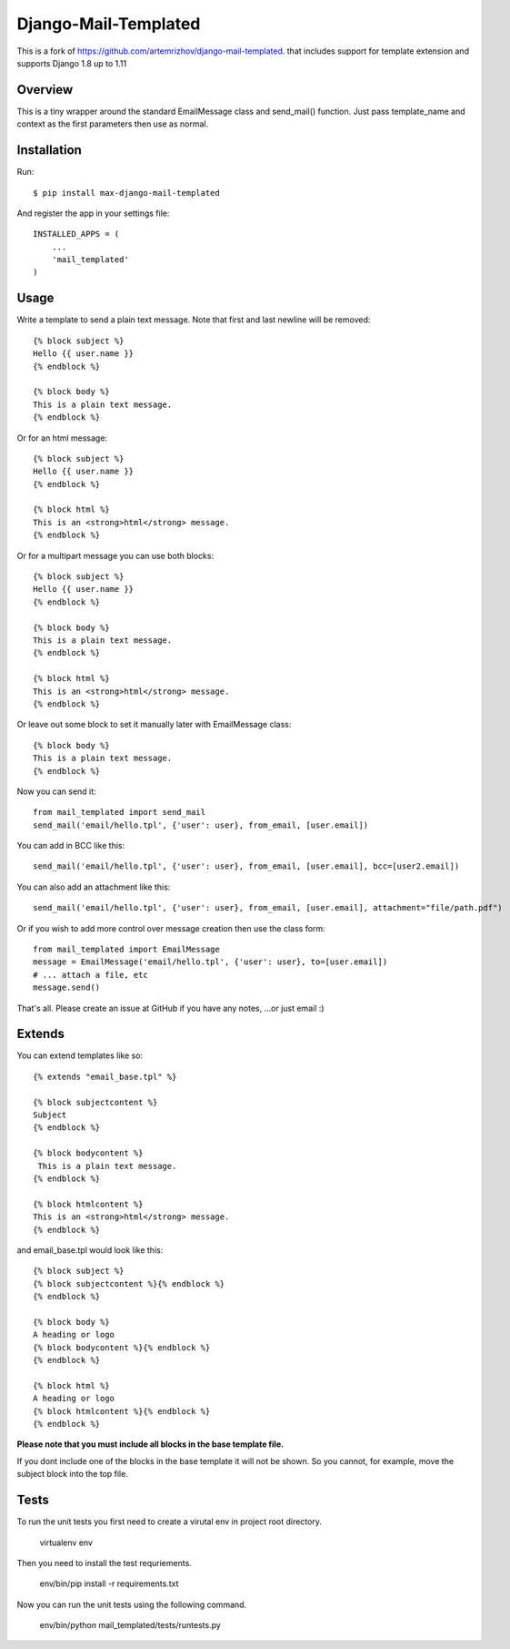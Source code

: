 ==========
Django-Mail-Templated
==========

This is a fork of `https://github.com/artemrizhov/django-mail-templated
<https://github.com/artemrizhov/django-mail-templated/>`_. that includes support for template extension and supports Django 1.8 up to 1.11

.. image:: https://travis-ci.org/maximilianhurl/django-mail-templated.svg
   :target: https://travis-ci.org/maximilianhurl/django-mail-templated


Overview
=================
This is a tiny wrapper around the standard EmailMessage class and send_mail()
function. Just pass template_name and context as the first parameters then use
as normal.

Installation
=================
Run::

    $ pip install max-django-mail-templated

And register the app in your settings file::

    INSTALLED_APPS = (
        ...
        'mail_templated'
    )

Usage
=================
Write a template to send a plain text message. Note that first and last newline
will be removed::

    {% block subject %}
    Hello {{ user.name }}
    {% endblock %}

    {% block body %}
    This is a plain text message.
    {% endblock %}

Or for an html message::

    {% block subject %}
    Hello {{ user.name }}
    {% endblock %}

    {% block html %}
    This is an <strong>html</strong> message.
    {% endblock %}

Or for a multipart message you can use both blocks::

    {% block subject %}
    Hello {{ user.name }}
    {% endblock %}

    {% block body %}
    This is a plain text message.
    {% endblock %}

    {% block html %}
    This is an <strong>html</strong> message.
    {% endblock %}

Or leave out some block to set it manually later with EmailMessage class::

    {% block body %}
    This is a plain text message.
    {% endblock %}

Now you can send it::

    from mail_templated import send_mail
    send_mail('email/hello.tpl', {'user': user}, from_email, [user.email])


You can add in BCC like this::

    send_mail('email/hello.tpl', {'user': user}, from_email, [user.email], bcc=[user2.email])

You can also add an attachment like this::

	send_mail('email/hello.tpl', {'user': user}, from_email, [user.email], attachment="file/path.pdf")

Or if you wish to add more control over message creation then use the class form::

    from mail_templated import EmailMessage
    message = EmailMessage('email/hello.tpl', {'user': user}, to=[user.email])
    # ... attach a file, etc
    message.send()

That's all. Please create an issue at GitHub if you have any notes,
...or just email :)

Extends
=================

You can extend templates like so::

	{% extends "email_base.tpl" %}

	{% block subjectcontent %}
	Subject
	{% endblock %}

	{% block bodycontent %}
	 This is a plain text message.
	{% endblock %}

	{% block htmlcontent %}
	This is an <strong>html</strong> message.
	{% endblock %}


and email_base.tpl would look like this::

	{% block subject %}
	{% block subjectcontent %}{% endblock %}
	{% endblock %}

	{% block body %}
	A heading or logo
	{% block bodycontent %}{% endblock %}
	{% endblock %}

	{% block html %}
	A heading or logo
	{% block htmlcontent %}{% endblock %}
	{% endblock %}

**Please note that you must include all blocks in the base template file.**

If you dont include one of the blocks in the base template it will not be shown. So you cannot, for example, move the subject block into the top file.


Tests
=================

To run the unit tests you first need to create a virutal env in project root directory.

    virtualenv env

Then you need to install the test requriements.

    env/bin/pip install -r requirements.txt

Now you can run the unit tests using the following command.

    env/bin/python mail_templated/tests/runtests.py
